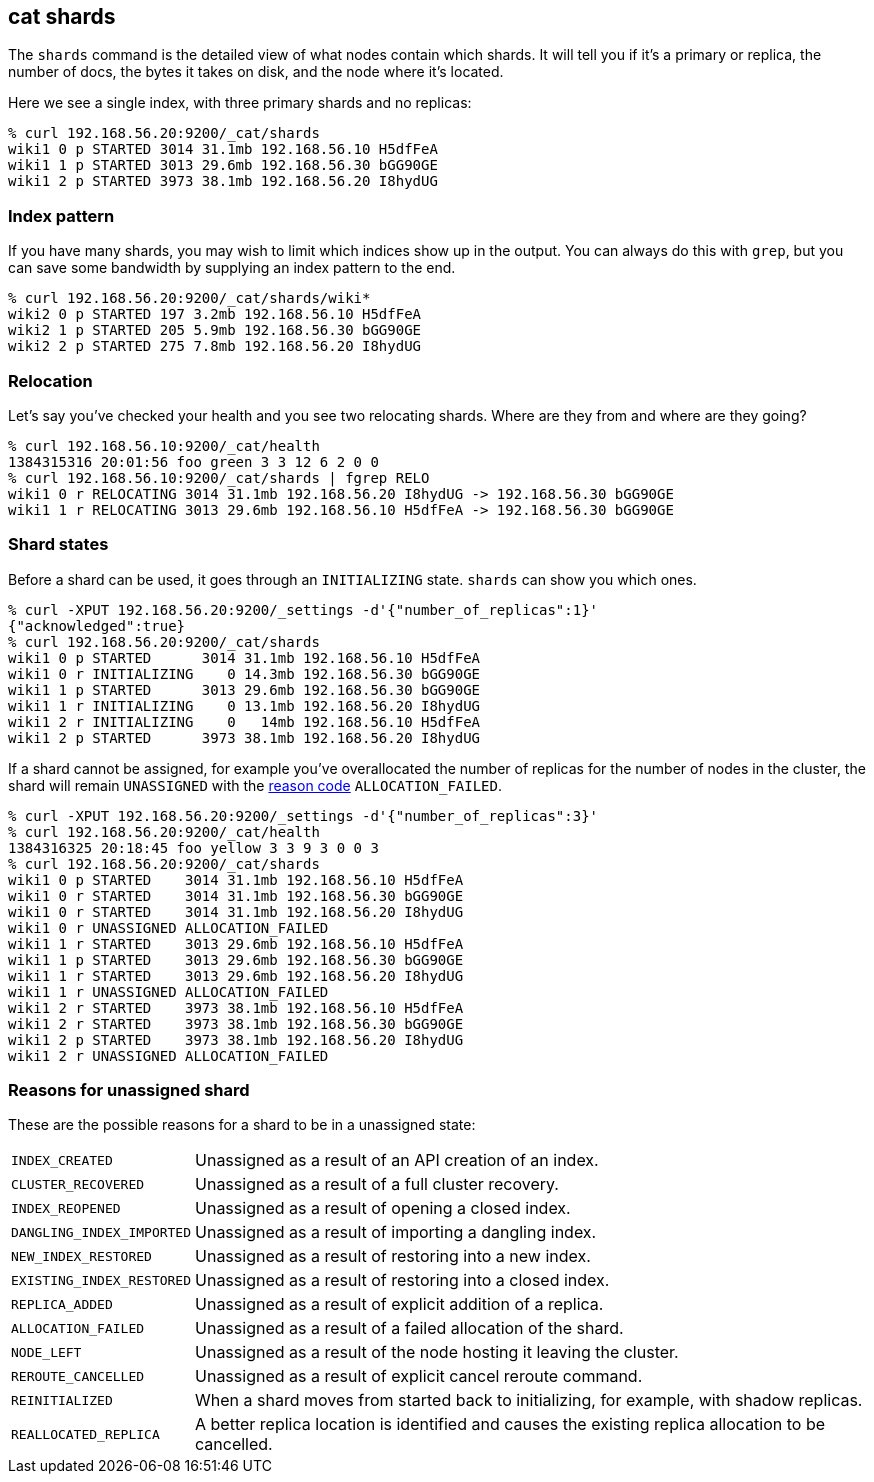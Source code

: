 [[cat-shards]]
== cat shards

The `shards` command is the detailed view of what nodes contain which
shards.  It will tell you if it's a primary or replica, the number of
docs, the bytes it takes on disk, and the node where it's located.

Here we see a single index, with three primary shards and no replicas:

[source,sh]
--------------------------------------------------
% curl 192.168.56.20:9200/_cat/shards
wiki1 0 p STARTED 3014 31.1mb 192.168.56.10 H5dfFeA
wiki1 1 p STARTED 3013 29.6mb 192.168.56.30 bGG90GE
wiki1 2 p STARTED 3973 38.1mb 192.168.56.20 I8hydUG
--------------------------------------------------

[float]
[[index-pattern]]
=== Index pattern

If you have many shards, you may wish to limit which indices show up
in the output.  You can always do this with `grep`, but you can save
some bandwidth by supplying an index pattern to the end.

[source,sh]
--------------------------------------------------
% curl 192.168.56.20:9200/_cat/shards/wiki*
wiki2 0 p STARTED 197 3.2mb 192.168.56.10 H5dfFeA
wiki2 1 p STARTED 205 5.9mb 192.168.56.30 bGG90GE
wiki2 2 p STARTED 275 7.8mb 192.168.56.20 I8hydUG
--------------------------------------------------


[float]
[[relocation]]
=== Relocation

Let's say you've checked your health and you see two relocating
shards.  Where are they from and where are they going?

[source,sh]
--------------------------------------------------
% curl 192.168.56.10:9200/_cat/health
1384315316 20:01:56 foo green 3 3 12 6 2 0 0
% curl 192.168.56.10:9200/_cat/shards | fgrep RELO
wiki1 0 r RELOCATING 3014 31.1mb 192.168.56.20 I8hydUG -> 192.168.56.30 bGG90GE
wiki1 1 r RELOCATING 3013 29.6mb 192.168.56.10 H5dfFeA -> 192.168.56.30 bGG90GE
--------------------------------------------------

[float]
[[states]]
=== Shard states

Before a shard can be used, it goes through an `INITIALIZING` state.
`shards` can show you which ones.

[source,sh]
--------------------------------------------------
% curl -XPUT 192.168.56.20:9200/_settings -d'{"number_of_replicas":1}'
{"acknowledged":true}
% curl 192.168.56.20:9200/_cat/shards
wiki1 0 p STARTED      3014 31.1mb 192.168.56.10 H5dfFeA
wiki1 0 r INITIALIZING    0 14.3mb 192.168.56.30 bGG90GE
wiki1 1 p STARTED      3013 29.6mb 192.168.56.30 bGG90GE
wiki1 1 r INITIALIZING    0 13.1mb 192.168.56.20 I8hydUG
wiki1 2 r INITIALIZING    0   14mb 192.168.56.10 H5dfFeA
wiki1 2 p STARTED      3973 38.1mb 192.168.56.20 I8hydUG
--------------------------------------------------

If a shard cannot be assigned, for example you've overallocated the
number of replicas for the number of nodes in the cluster, the shard
will remain `UNASSIGNED` with the <<reason-unassigned,reason code>> `ALLOCATION_FAILED`.

[source,sh]
--------------------------------------------------
% curl -XPUT 192.168.56.20:9200/_settings -d'{"number_of_replicas":3}'
% curl 192.168.56.20:9200/_cat/health
1384316325 20:18:45 foo yellow 3 3 9 3 0 0 3
% curl 192.168.56.20:9200/_cat/shards
wiki1 0 p STARTED    3014 31.1mb 192.168.56.10 H5dfFeA
wiki1 0 r STARTED    3014 31.1mb 192.168.56.30 bGG90GE
wiki1 0 r STARTED    3014 31.1mb 192.168.56.20 I8hydUG
wiki1 0 r UNASSIGNED ALLOCATION_FAILED
wiki1 1 r STARTED    3013 29.6mb 192.168.56.10 H5dfFeA
wiki1 1 p STARTED    3013 29.6mb 192.168.56.30 bGG90GE
wiki1 1 r STARTED    3013 29.6mb 192.168.56.20 I8hydUG
wiki1 1 r UNASSIGNED ALLOCATION_FAILED
wiki1 2 r STARTED    3973 38.1mb 192.168.56.10 H5dfFeA
wiki1 2 r STARTED    3973 38.1mb 192.168.56.30 bGG90GE
wiki1 2 p STARTED    3973 38.1mb 192.168.56.20 I8hydUG
wiki1 2 r UNASSIGNED ALLOCATION_FAILED
--------------------------------------------------

[float]
[[reason-unassigned]]
=== Reasons for unassigned shard

These are the possible reasons for a shard to be in a unassigned state:

[horizontal]
`INDEX_CREATED`::           Unassigned as a result of an API creation of an index.
`CLUSTER_RECOVERED`::       Unassigned as a result of a full cluster recovery.
`INDEX_REOPENED`::          Unassigned as a result of opening a closed index.
`DANGLING_INDEX_IMPORTED`:: Unassigned as a result of importing a dangling index.
`NEW_INDEX_RESTORED`::      Unassigned as a result of restoring into a new index.
`EXISTING_INDEX_RESTORED`:: Unassigned as a result of restoring into a closed index.
`REPLICA_ADDED`::           Unassigned as a result of explicit addition of a replica.
`ALLOCATION_FAILED`::       Unassigned as a result of a failed allocation of the shard.
`NODE_LEFT`::               Unassigned as a result of the node hosting it leaving the cluster.
`REROUTE_CANCELLED`::       Unassigned as a result of explicit cancel reroute command.
`REINITIALIZED`::           When a shard moves from started back to initializing, for example, with shadow replicas.
`REALLOCATED_REPLICA`::     A better replica location is identified and causes the existing replica allocation to be cancelled.
